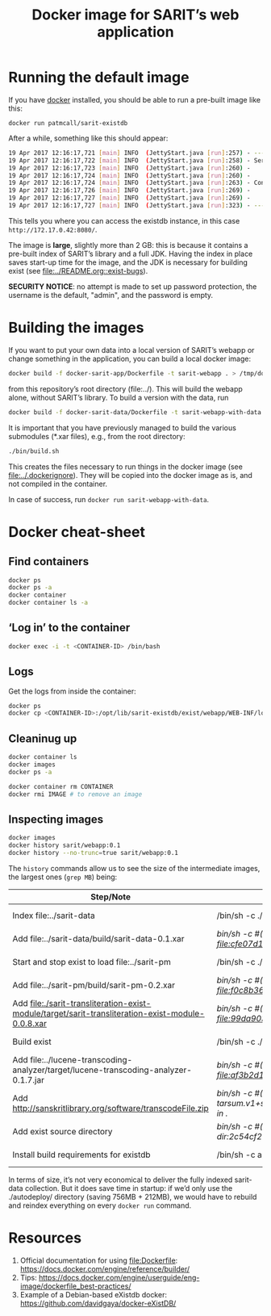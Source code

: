 #+TITLE: Docker image for SARIT’s web application

* Running the default image

If you have [[https://www.docker.com/][docker]] installed, you should be able to run a pre-built
image like this:

~docker run patmcall/sarit-existdb~ 

After a while, something like this should appear:

#+BEGIN_SRC sh
19 Apr 2017 12:16:17,721 [main] INFO  (JettyStart.java [run]:257) - ----------------------------------------------------- 
19 Apr 2017 12:16:17,722 [main] INFO  (JettyStart.java [run]:258) - Server has started, listening on: 
19 Apr 2017 12:16:17,723 [main] INFO  (JettyStart.java [run]:260) -     http://172.17.0.42:8080/ 
19 Apr 2017 12:16:17,724 [main] INFO  (JettyStart.java [run]:260) -     https://172.17.0.42:8443/ 
19 Apr 2017 12:16:17,724 [main] INFO  (JettyStart.java [run]:263) - Configured contexts: 
19 Apr 2017 12:16:17,726 [main] INFO  (JettyStart.java [run]:269) -     /exist 
19 Apr 2017 12:16:17,727 [main] INFO  (JettyStart.java [run]:269) -     / 
19 Apr 2017 12:16:17,727 [main] INFO  (JettyStart.java [run]:323) - ----------------------------------------------------- 
#+END_SRC

This tells you where you can access the existdb instance, in this case
~http://172.17.0.42:8080/~.


The image is *large*, slightly more than 2 GB: this is because it
contains a pre-built index of SARIT’s library and a full JDK.  Having
the index in place saves start-up time for the image, and the JDK is
necessary for building exist (see [[file:~/webstuff/sarit-webapp/exist-things/sarit-exist-webapp/README.org::exist-bugs][file:../README.org::exist-bugs]]).

*SECURITY NOTICE*: no attempt is made to set up password protection,
the username is the default, "admin", and the password is empty.

* Building the images

If you want to put your own data into a local version of SARIT’s
webapp or change something in the application, you can build a local
docker image:

#+BEGIN_SRC sh
docker build -f docker-sarit-app/Dockerfile -t sarit-webapp . > /tmp/docker-build.log 2>&1
#+END_SRC

from this repository’s root directory (file:../).  This will build the
webapp alone, without SARIT’s library.  To build a version with the
data, run

#+BEGIN_SRC sh
docker build -f docker-sarit-data/Dockerfile -t sarit-webapp-with-data . > /tmp/docker-build.log 2>&1
#+END_SRC

It is important that you have previously managed to build the various
submodules (*.xar files), e.g., from the root directory:

#+BEGIN_SRC sh 
  ./bin/build.sh
#+END_SRC

This creates the files necessary to run things in the docker image
(see [[file:~/webstuff/sarit-webapp/exist-things/sarit-exist-webapp/.dockerignore][file:../.dockerignore]]).  They will be copied into the docker
image as is, and not compiled in the container.

In case of success, run ~docker run sarit-webapp-with-data~.

* Docker cheat-sheet

** Find containers

#+BEGIN_SRC sh
docker ps
docker ps -a
docker container
docker container ls -a
#+END_SRC

** ‘Log in’ to the container

#+BEGIN_SRC sh
docker exec -i -t <CONTAINER-ID> /bin/bash
#+END_SRC

** Logs

Get the logs from inside the container:

#+BEGIN_SRC sh
docker ps
docker cp <CONTAINER-ID>:/opt/lib/sarit-existdb/exist/webapp/WEB-INF/logs/ /tmp/docker-exist-logs/
#+END_SRC


** Cleaninug up

 #+BEGIN_SRC sh
 docker container ls
 docker images
 docker ps -a

 docker container rm CONTAINER
 docker rmi IMAGE # to remove an image
 #+END_SRC

** Inspecting images

#+BEGIN_SRC sh
docker images
docker history sarit/webapp:0.1
docker history --no-trunc=true sarit/webapp:0.1
#+END_SRC

The ~history~ commands allow us to see the size of the intermediate
images, the largest ones (~grep MB~) being:

| Step/Note                                                                                         | Command                                                                                                       | Size    |
|---------------------------------------------------------------------------------------------------+---------------------------------------------------------------------------------------------------------------+---------|
| Index file:../sarit-data                                                                          | /bin/sh -c ./start-and-kill-exist.sh                                                                          | 756 MB  |
| Add file:../sarit-data/build/sarit-data-0.1.xar                                                   | /bin/sh -c #(nop) ADD file:cfe07d1c9758f0d7e9b0dec3fb8607658279485d7cf4917ddf915c31011819dd in ./autodeploy/  | 50.3 MB |
| Start and stop exist to load file:../sarit-pm                                                     | /bin/sh -c ./start-and-kill-exist.sh                                                                          | 212 MB  |
| Add file:../sarit-pm/build/sarit-pm-0.2.xar                                                       | /bin/sh -c #(nop) ADD file:f0c8b36f2481b44437b17639808c0ff5cd2fd185c80c17beca7f62bf13567b35 in ./             | 8.34 MB |
| Add file:./sarit-transliteration-exist-module/target/sarit-transliteration-exist-module-0.0.8.xar | /bin/sh -c #(nop) ADD file:99da90335da1b334091995efafc8a671ebfcd2efe917e733a309af701d495f8b in ./             | 1.32 MB |
| Build exist                                                                                       | /bin/sh -c ./build.sh clean && ./build.sh                                                                     | 214 MB  |
| Add file:../lucene-transcoding-analyzer/target/lucene-transcoding-analyzer-0.1.7.jar              | /bin/sh -c #(nop) ADD file:af3b2d1e33ba6edbd68e78bad6c8098790c41f4c89c1ed537242dbb61551df44 in ./             | 1.15 MB |
| Add http://sanskritlibrary.org/software/transcodeFile.zip                                         | /bin/sh -c #(nop) ADD tarsum.v1+sha256:28beb9039a1e465b515fc678c3c8daa4504187f2e6d58acc756175386294dbea in ./ | 1.97 MB |
| Add exist source directory                                                                        | /bin/sh -c #(nop) ADD dir:2c54cf28d29d5888e598a9a3c852b87c0d8a9bdb3f3ec1099444490072e35af2 in ./              | 123 MB  |
| Install build requirements for existdb                                                            | /bin/sh -c apt-get update && apt-get -y --no-install-recommends install ant && apt-get clean                  | 15.1 MB |


In terms of size, it’s not very economical to deliver the fully
indexed sarit-data collection.  But it does save time in startup: if
we’d only use the ./autodeploy/ directory (saving 756MB + 212MB), we
would have to rebuild and reindex everything on every ~docker run~
command.

* Resources

1) Official documentation for using file:Dockerfile: https://docs.docker.com/engine/reference/builder/
2) Tips: https://docs.docker.com/engine/userguide/eng-image/dockerfile_best-practices/
3) Example of a Debian-based eXistdb docker: https://github.com/davidgaya/docker-eXistDB/
